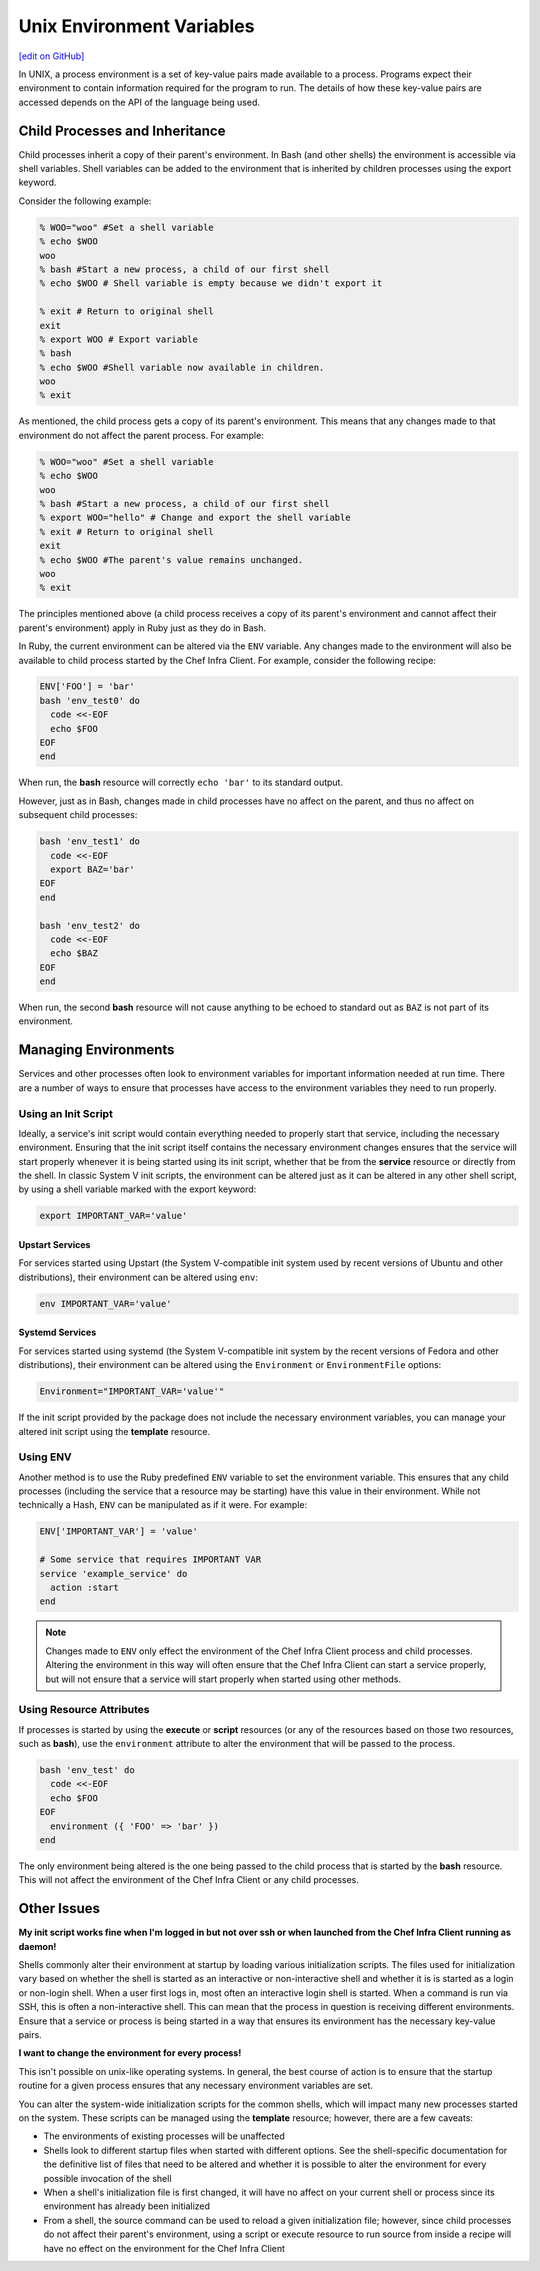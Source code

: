 =====================================================
Unix Environment Variables
=====================================================
`[edit on GitHub] <https://github.com/chef/chef-web-docs/blob/master/chef_master/source/environment_variables.rst>`__

.. tag environment_variables_summary

In UNIX, a process environment is a set of key-value pairs made available to a process. Programs expect their environment to contain information required for the program to run. The details of how these key-value pairs are accessed depends on the API of the language being used.

.. end_tag

Child Processes and Inheritance
=====================================================
Child processes inherit a copy of their parent's environment. In Bash (and other shells) the environment is accessible via shell variables. Shell variables can be added to the environment that is inherited by children processes using the export keyword.

Consider the following example:

.. code-block:: bash

   % WOO="woo" #Set a shell variable
   % echo $WOO
   woo
   % bash #Start a new process, a child of our first shell
   % echo $WOO # Shell variable is empty because we didn't export it

   % exit # Return to original shell
   exit
   % export WOO # Export variable
   % bash
   % echo $WOO #Shell variable now available in children.
   woo
   % exit

As mentioned, the child process gets a copy of its parent's environment. This means that any changes made to that environment do not affect the parent process. For example:

.. code-block:: bash

   % WOO="woo" #Set a shell variable
   % echo $WOO
   woo
   % bash #Start a new process, a child of our first shell
   % export WOO="hello" # Change and export the shell variable
   % exit # Return to original shell
   exit
   % echo $WOO #The parent's value remains unchanged.
   woo
   % exit

The principles mentioned above (a child process receives a copy of its parent's environment and cannot affect their parent's environment) apply in Ruby just as they do in Bash.

In Ruby, the current environment can be altered via the ``ENV`` variable. Any changes made to the environment will also be available to child process started by the Chef Infra Client. For example, consider the following recipe:

.. code-block:: ruby

   ENV['FOO'] = 'bar'
   bash 'env_test0' do
     code <<-EOF
     echo $FOO
   EOF
   end

When run, the **bash** resource will correctly ``echo 'bar'`` to its standard output.

However, just as in Bash, changes made in child processes have no affect on the parent, and thus no affect on subsequent child processes:

.. code-block:: ruby

   bash 'env_test1' do
     code <<-EOF
     export BAZ='bar'
   EOF
   end

   bash 'env_test2' do
     code <<-EOF
     echo $BAZ
   EOF
   end

When run, the second **bash** resource will not cause anything to be echoed to standard out as ``BAZ`` is not part of its environment.

Managing Environments
=====================================================
Services and other processes often look to environment variables for important information needed at run time. There are a number of ways to ensure that processes have access to the environment variables they need to run properly.

Using an Init Script
-----------------------------------------------------
Ideally, a service's init script would contain everything needed to properly start that service, including the necessary environment. Ensuring that the init script itself contains the necessary environment changes ensures that the service will start properly whenever it is being started using its init script, whether that be from the **service** resource or directly from the shell. In classic System V init scripts, the environment can be altered just as it can be altered in any other shell script, by using a shell variable marked with the export keyword:

.. code-block:: ruby

   export IMPORTANT_VAR='value'

Upstart Services
+++++++++++++++++++++++++++++++++++++++++++++++++++++
For services started using Upstart (the System V-compatible init system used by recent versions of Ubuntu and other distributions), their environment can be altered using ``env``:

.. code-block:: ruby

   env IMPORTANT_VAR='value'

Systemd Services
+++++++++++++++++++++++++++++++++++++++++++++++++++++
For services started using systemd (the System V-compatible init system by the recent versions of Fedora and other distributions), their environment can be altered using the ``Environment`` or ``EnvironmentFile`` options:

.. code-block:: ruby

   Environment="IMPORTANT_VAR='value'"

If the init script provided by the package does not include the necessary environment variables, you can manage your altered init script using the **template** resource.

Using ENV
-----------------------------------------------------
Another method is to use the Ruby predefined ``ENV`` variable to set the environment variable. This ensures that any child processes (including the service that a resource may be starting) have this value in their environment. While not technically a Hash, ``ENV`` can be manipulated as if it were. For example:

.. code-block:: ruby

   ENV['IMPORTANT_VAR'] = 'value'

   # Some service that requires IMPORTANT VAR
   service 'example_service' do
     action :start
   end

.. note:: Changes made to ``ENV`` only effect the environment of the Chef Infra Client process and child processes. Altering the environment in this way will often ensure that the Chef Infra Client can start a service properly, but will not ensure that a service will start properly when started using other methods.

Using Resource Attributes
-----------------------------------------------------
.. tag environment_variables_access_resource_attributes

If processes is started by using the **execute** or **script** resources (or any of the resources based on those two resources, such as **bash**), use the ``environment`` attribute to alter the environment that will be passed to the process.

.. code-block:: bash

   bash 'env_test' do
     code <<-EOF
     echo $FOO
   EOF
     environment ({ 'FOO' => 'bar' })
   end

The only environment being altered is the one being passed to the child process that is started by the **bash** resource. This will not affect the environment of the Chef Infra Client or any child processes.

.. end_tag

Other Issues
=====================================================
**My init script works fine when I'm logged in but not over ssh or when launched from the Chef Infra Client running as daemon!**

Shells commonly alter their environment at startup by loading various initialization scripts. The files used for initialization vary based on whether the shell is started as an interactive or non-interactive shell and whether it is is started as a login or non-login shell. When a user first logs in, most often an interactive login shell is started. When a command is run via SSH, this is often a non-interactive shell. This can mean that the process in question is receiving different environments. Ensure that a service or process is being started in a way that ensures its environment has the necessary key-value pairs.

**I want to change the environment for every process!**

This isn't possible on unix-like operating systems. In general, the
best course of action is to ensure that the startup routine for a
given process ensures that any necessary environment variables are
set.

You can alter the system-wide initialization scripts for the common
shells, which will impact many new processes started on the
system. These scripts can be managed using the **template**
resource; however, there are a few caveats:

* The environments of existing processes will be unaffected
* Shells look to different startup files when started with different options. See the shell-specific documentation for the definitive list of files that need to be altered and whether it is possible to alter the environment for every possible invocation of the shell
* When a shell's initialization file is first changed, it will have no affect on your current shell or process since its environment has already been initialized
* From a shell, the source command can be used to reload a given initialization file; however, since child processes do not affect their parent's environment, using a script or execute resource to run source from inside a recipe will have no effect on the environment for the Chef Infra Client
